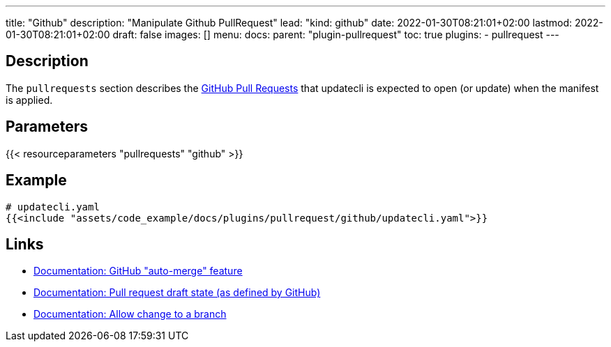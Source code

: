 ---
title: "Github"
description: "Manipulate Github PullRequest"
lead: "kind: github"
date: 2022-01-30T08:21:01+02:00
lastmod: 2022-01-30T08:21:01+02:00
draft: false
images: []
menu:
  docs:
    parent: "plugin-pullrequest"
toc: true
plugins:
  - pullrequest
---

// <!-- Required for asciidoctor -->
:toc:
// Set toclevels to be at least your hugo [markup.tableOfContents.endLevel] config key
:toclevels: 4

== Description

The `pullrequests` section describes the link:https://docs.github.com/en/pull-requests/collaborating-with-pull-requests/proposing-changes-to-your-work-with-pull-requests/about-pull-requests[GitHub Pull Requests] that updatecli is expected to open (or update) when the manifest is applied.

== Parameters

{{< resourceparameters "pullrequests" "github" >}}

== Example

[source,yaml]
----
# updatecli.yaml
{{<include "assets/code_example/docs/plugins/pullrequest/github/updatecli.yaml">}}
----

== Links

* link:https://docs.github.com/en/pull-requests/collaborating-with-pull-requests/incorporating-changes-from-a-pull-request/automatically-merging-a-pull-request[Documentation: GitHub "auto-merge" feature]
* link:https://docs.github.com/en/pull-requests/collaborating-with-pull-requests/proposing-changes-to-your-work-with-pull-requests/changing-the-stage-of-a-pull-request#converting-a-pull-request-to-a-draft[Documentation: Pull request draft state (as defined by GitHub)]
* link:https://docs.github.com/en/pull-requests/collaborating-with-pull-requests/working-with-forks/allowing-changes-to-a-pull-request-branch-created-from-a-fork#enabling-repository-maintainer-permissions-on-existing-pull-requests[Documentation: Allow change to a branch]

